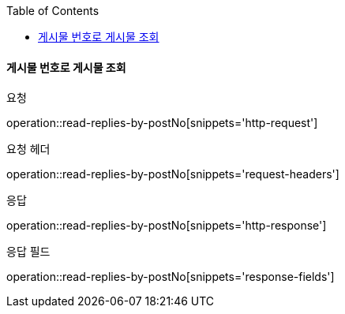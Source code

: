 :toc:

==== 게시물 번호로 게시물 조회

요청

operation::read-replies-by-postNo[snippets='http-request']

요청 헤더

operation::read-replies-by-postNo[snippets='request-headers']

응답

operation::read-replies-by-postNo[snippets='http-response']

응답 필드

operation::read-replies-by-postNo[snippets='response-fields']